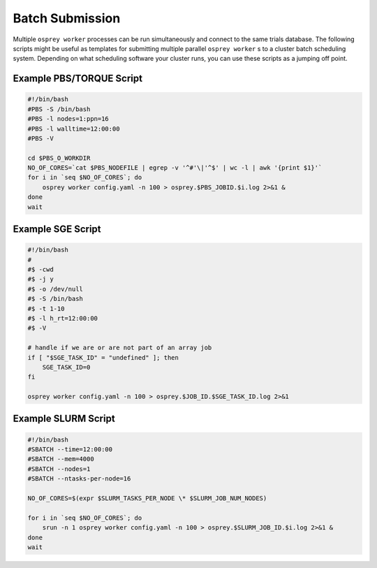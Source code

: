 Batch Submission
================

Multiple ``osprey worker`` processes can be run simultaneously and connect
to the same trials database. The following scripts might be useful as templates
for submitting multiple parallel ``osprey worker`` s to a cluster batch scheduling
system. Depending on what scheduling software your cluster runs, you can use these
scripts as a jumping off point.


Example PBS/TORQUE Script
-------------------------

.. code-block:: bash

    #!/bin/bash
    #PBS -S /bin/bash
    #PBS -l nodes=1:ppn=16
    #PBS -l walltime=12:00:00
    #PBS -V

    cd $PBS_O_WORKDIR
    NO_OF_CORES=`cat $PBS_NODEFILE | egrep -v '^#'\|'^$' | wc -l | awk '{print $1}'`
    for i in `seq $NO_OF_CORES`; do
        osprey worker config.yaml -n 100 > osprey.$PBS_JOBID.$i.log 2>&1 &
    done
    wait

Example SGE Script
------------------

.. code-block:: bash

    #!/bin/bash
    #
    #$ -cwd
    #$ -j y
    #$ -o /dev/null
    #$ -S /bin/bash
    #$ -t 1-10
    #$ -l h_rt=12:00:00
    #$ -V

    # handle if we are or are not part of an array job
    if [ "$SGE_TASK_ID" = "undefined" ]; then
        SGE_TASK_ID=0
    fi

    osprey worker config.yaml -n 100 > osprey.$JOB_ID.$SGE_TASK_ID.log 2>&1


Example SLURM Script
--------------------

.. code-block:: bash

    #!/bin/bash
    #SBATCH --time=12:00:00
    #SBATCH --mem=4000
    #SBATCH --nodes=1
    #SBATCH --ntasks-per-node=16

    NO_OF_CORES=$(expr $SLURM_TASKS_PER_NODE \* $SLURM_JOB_NUM_NODES)

    for i in `seq $NO_OF_CORES`; do
        srun -n 1 osprey worker config.yaml -n 100 > osprey.$SLURM_JOB_ID.$i.log 2>&1 &
    done
    wait
